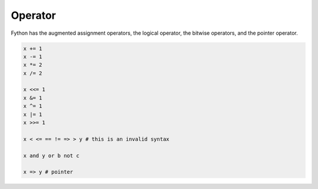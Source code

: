 Operator
--------

Fython has the augmented assignment operators,
the logical operator, the bitwise operators,
and the pointer operator.

.. code-block:: fython

  x += 1
  x -= 1
  x *= 2
  x /= 2

  x <<= 1
  x &= 1
  x ^= 1
  x |= 1
  x >>= 1

  x < <= == != => > y # this is an invalid syntax 
  
  x and y or b not c

  x => y # pointer

